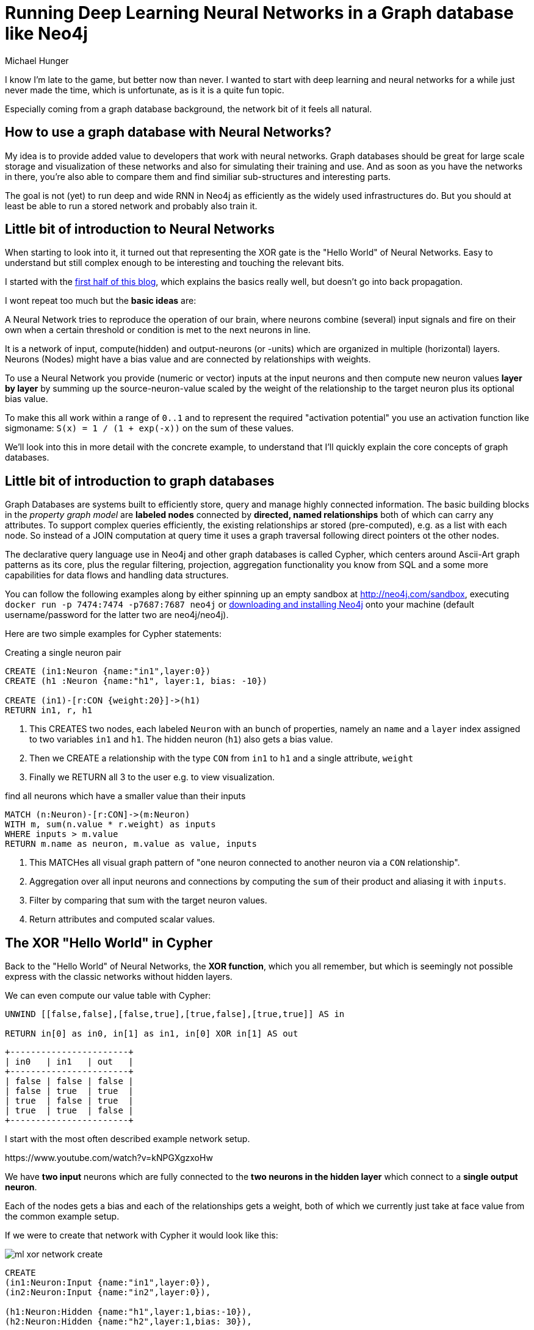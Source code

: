 = Running Deep Learning Neural Networks in a Graph database like Neo4j
:neo4j-version: 3.1
:author: Michael Hunger
:twitter: @mesirii
:tags: neural networks, machine learning
:img: ../img


I know I'm late to the game, but better now than never.
I wanted to start with deep learning and neural networks for a while just never made the time, which is unfortunate, as is it is a quite fun topic.

Especially coming from a graph database background, the network bit of it feels all natural.

== How to use a graph database with Neural Networks?

My idea is to provide added value to developers that work with neural networks.
Graph databases should be great for large scale storage and visualization of these networks and also for simulating their training and use.
And as soon as you have the networks in there, you're also able to compare them and find similiar sub-structures and interesting parts.

The goal is not (yet) to run deep and wide RNN in Neo4j as efficiently as the widely used infrastructures do.
But you should at least be able to run a stored network and probably also train it.

== Little bit of introduction to Neural Networks

When starting to look into it, it turned out that representing the XOR gate is the "Hello World" of Neural Networks.
Easy to understand but still complex enough to be interesting and touching the relevant bits.

I started with the http://machinethink.net/blog/the-hello-world-of-neural-networks/[first half of this blog], which explains the basics really well, but doesn't go into back propagation.

I wont repeat too much but the *basic ideas* are:

A Neural Network tries to reproduce the operation of our brain, where neurons combine (several) input signals and fire on their own when a certain threshold or condition is met to the next neurons in line.

It is a network of input, compute(hidden) and output-neurons (or -units) which are organized in multiple (horizontal) layers.
Neurons (Nodes) might have a bias value and are connected by relationships with weights.

To use a Neural Network you provide (numeric or vector) inputs at the input neurons and then compute new neuron values *layer by layer* by summing up the source-neuron-value scaled by the weight of the relationship to the target neuron plus its optional bias value.

To make this all work within a range of `0..1` and to represent the required "activation potential" you use an activation function like sigmoname: `S(x) = 1 / (1 + exp(-x))` on the sum of these values.

We'll look into this in more detail with the concrete example, to understand that I'll quickly explain the core concepts of graph databases.

== Little bit of introduction to graph databases

Graph Databases are systems built to efficiently store, query and manage highly connected information.
The basic building blocks in the _property graph model_ are *labeled nodes* connected by *directed, named relationships* both of which can carry any attributes.
To support complex queries efficiently, the existing relationships ar stored (pre-computed), e.g. as a list with each node.
So instead of a JOIN computation at query time it uses a graph traversal following direct pointers ot the other nodes.

The declarative query language use in Neo4j and other graph databases is called Cypher, which centers around Ascii-Art graph patterns as its core, plus the regular filtering, projection, aggregation functionality you know from SQL and a some more capabilities for data flows and handling data structures.

====
You can follow the following examples along by either spinning up an empty sandbox at http://neo4j.com/sandbox, executing `docker run -p 7474:7474 -p7687:7687 neo4j` or http://neo4j.com/download[downloading and installing Neo4j] onto your machine (default username/password for the latter two are neo4j/neo4j).
====

Here are two simple examples for Cypher statements:

.Creating a single neuron pair
----
CREATE (in1:Neuron {name:"in1",layer:0})
CREATE (h1 :Neuron {name:"h1", layer:1, bias: -10})

CREATE (in1)-[r:CON {weight:20}]->(h1)
RETURN in1, r, h1
----

<1> This CREATES two nodes, each labeled `Neuron` with an bunch of properties, namely an `name` and a `layer` index assigned to two variables `in1` and `h1`. 
The hidden neuron (`h1`) also gets a bias value.
<2> Then we CREATE a relationship with the type `CON` from `in1` to `h1` and a single attribute, `weight`
<3> Finally we RETURN all 3 to the user e.g. to view visualization.

.find all neurons which have a smaller value than their inputs
----
MATCH (n:Neuron)-[r:CON]->(m:Neuron)
WITH m, sum(n.value * r.weight) as inputs
WHERE inputs > m.value
RETURN m.name as neuron, m.value as value, inputs
----

<1> This MATCHes all visual graph pattern of "one neuron connected to another neuron via a `CON` relationship".
<2> Aggregation over all input neurons and connections by computing the `sum` of their product and aliasing it with `inputs`.
<3> Filter by comparing that sum with the target neuron values.
<4> Return attributes and computed scalar values.

== The XOR "Hello World" in Cypher

Back to the "Hello World" of Neural Networks, the *XOR function*, which you all remember, but which is seemingly not possible express with the classic networks without hidden layers.

We can even compute our value table with Cypher:

[source,cypher]
----
UNWIND [[false,false],[false,true],[true,false],[true,true]] AS in 

RETURN in[0] as in0, in[1] as in1, in[0] XOR in[1] AS out
----

//table

ifndef::env-graphgist[]
----
+-----------------------+
| in0   | in1   | out   |
+-----------------------+
| false | false | false |
| false | true  | true  |
| true  | false | true  |
| true  | true  | false |
+-----------------------+
----
endif::env-graphgist[]


I start with the most often described example network setup.

++++
https://www.youtube.com/watch?v=kNPGXgzxoHw
++++

We have *two input* neurons which are fully connected to the *two neurons in the hidden layer* which connect to a *single output neuron*.

Each of the nodes gets a bias and each of the relationships gets a weight, both of which we currently just take at face value from the common example setup.

If we were to create that network with Cypher it would look like this:

ifndef::env-graphgist[]
image::{img}/ml-xor-network-create.jpg[]
endif::env-graphgist[]


//setup
[source,cypher]
----
CREATE 
(in1:Neuron:Input {name:"in1",layer:0}),
(in2:Neuron:Input {name:"in2",layer:0}),

(h1:Neuron:Hidden {name:"h1",layer:1,bias:-10}),
(h2:Neuron:Hidden {name:"h2",layer:1,bias: 30}),

(in1)-[:CON {weight:20}]->(h1),
(in1)-[:CON {weight:20}]->(h2),
       
(in2)-[:CON {weight:-20}]->(h1),
(in2)-[:CON {weight:-20}]->(h2),

(o1:Neuron:Output {name:"o1",layer:100,bias:-30}),

(h1)-[:CON {weight:20}]->(o1),
(h2)-[:CON {weight:20}]->(o1)

RETURN *
----

Basically just creating the neuron-nodes in layers and connecting them with weighted relationships.

Which results in this really pretty graph visualization:

//graph

ifndef::env-graphgist[]
image::{img}/ml-xor-network-weights.jpg[]
endif::env-graphgist[]

We initialize our network by setting the values for the two input neurons, e.g. to `{in1:1, in2:0}`.

[source,cypher]
----
MATCH (in1:Neuron:Input {name:"in1"}),(in2:Neuron:Input {name:"in2"})
SET in1.value = 1, in2.value = 0
----

Now our textbook computation for the new value of a target neuron in our network looks like this.

[source,cypher]
----
MATCH (source:Neuron:Input)-[r:CON]->(target:Neuron)
WITH target, sum( source.value * r.weight ) + target.bias as inputSum
SET target.value = 1.0 / (1.0 + exp(-1.0 * inputSum))
RETURN target.name, target.value, inputSum
----

<1> find all graph patterns where a source points to a target
<2> aggregate per target, compute the input sum (value*weight) and add the targets bias
<3> apply the activation function, in our case sigmoname: `S(x) = 1 / (1 + exp(-x))`

//table

ifndef::env-graphgist[]
----
+-------------------------------------------+
| target.name | target.value       | inputSum |
+-------------------------------------------+
| "h1"      | 0.9999546021312976 | 10       |
| "h2"      | 1.0                | 50       |
+-------------------------------------------+
----
endif::env-graphgist[]

As explained in the video above, these weights and biases turn our neurons into `OR` (h1), `NAND` (h2) and `AND` (o1) gates to represent the XOR function.
This happens by pusing the _input sum plus bias_ either to larger negative or positive values for sigmoid to result in values close to 0 or 1.

Now we would have to apply the same computation again for the next layer to compute the outputs.

[source,cypher]
----
MATCH (source:Neuron)-[r:CON]->(target:Neuron:Output)
WITH target, sum( source.value * r.weight ) + target.bias as inputSum
SET target.value = 1.0 / (1.0 + exp(-1.0 * inputSum))
RETURN target.name, target.value, inputSum
----

//table

ifndef::env-graphgist[]
----
+----------------------------------------------------+
| target.name | target.value       | inputSum          |
+----------------------------------------------------+
| "o1"      | 0.9999545608951235 | 9.999092042625954 |
+----------------------------------------------------+
----
endif::env-graphgist[]

The result fits our bill for the computation of XOR, we can apply the same for the other input values too.

To compute everything in single statement, we have to change the structure slightly, as we have to compute layer by layer, we sort the neurons by layer index.
As Cypher does depth first search by default the order of computation would otherwise be off.

[source,cypher]
----
WITH {in1:1,in2:0} as input
MATCH (n:Neuron:Input) SET n.value = input[n.name]
WITH input, count(*) as inputNeurons

MATCH (n:Neuron) WHERE NOT n:Input WITH * ORDER BY n.layer
SET n.value = 1.0 / (1.0 + exp(-1.0 * (n.bias + reduce(v=0.0, weightedValue IN [(p)-[r:CON]->(n) | p.value * r.weight] | v + weightedValue))))

WITH * WHERE n:Output
RETURN input, n.name as output, round(n.value*10.0)/10.0 as value;
----

<1> define our input data from map
<2> find input neurons and set value by name
<3> only keep the input and count of updated nodes for the next part

<4> find all non-input neurons and order them by layer
<5> compute the sigmoid of the input sum plus bias as the new target value, with the input-sum computation done inline with `reduce` and a _pattern comprehension_ 

<6> Only keep the output neurons
<7> Return input and all outputs

//table

image::{img}/ml-xor-network-run.jpg[]

*TODO* I wanted to compute all inputs at once but the Cypher execution / writing values to the nodes only keeps the last value around.

[source,cypher]
----
UNWIND [{row:0,in1:0,in2:0},{row:1,in1:0,in2:1},{row:2,in1:1,in2:0},{row:3,in1:1,in2:1}] as input
MATCH (n:Neuron) SET n.value = case when n:Input then input[n.name] else n.value end

WITH * WHERE NOT n:Input WITH * ORDER BY input.row, n.layer
SET n.value = 1.0 / (1.0 + exp(-1.0 * (n.bias + reduce(v=0.0, weightedValue IN [(p)-[r:CON]->(n) | p.value * r.weight] | v + weightedValue))))

WITH * WHERE n:Output
RETURN input, n.name as output, round(n.value*10.0)/10.0 as value;
----

//table

*This was the easy bit*

We can now store and compute (forward-propagage) Neural Networks in our graph, which is already pretty cool.

Going forward we want to be able to provide procedures like `apoc.ml.compute("network",{inputs})` and also provide things like `apoc.ml.logistics` / sigmoid / sigmoid.prime functions.

In an upcoming post I want to demonstrate how to extract network representations from the common deep learning frameworks and store them in Neo4j and perhaps load them from the database too.

This would not just enable storage + visualization but also comparison and computing some interesting graph properties and running some graph algorithms on the networks.
(E.g. to find central nodes or weighted shortest paths).

NOTE: Please try yourself with common networks and let me (http://twitter.com/mesirii[@mesirii]) know how it goes for you.

I haven't covered other types of networks yet, like _Recurrent Neural Networks (RNN)_ or _Convolutional Neural Networks (CNN)_ that's also up for another post.

But instead I wanted to look at training our networks in the graph to figure out how to arrive at the weights that we've used so far "automagically".

== Training Neural Networks

As the  blog post I've been reading only contained a very general statement with regards to training and computing the weigths:

____
Determine how wrong the prediction is. There are various ways to express this error, or “loss”, as some numeric quantity.

Perform a backward pass through the network and move the weights a little bit in the direction of the right answer.
The next time you make a prediction for the same inputs, the answer will be a little more correct.
____

I had to look for another post on the same example network but explaining the whole training bit, and found https://stevenmiller888.github.io/mind-how-to-build-a-neural-network/[this really well written post] from Steven Miller, the Development Manager at Segment.

The basics are simple, the devil is in the detail (it also doesn't help that my last real exposure to math was some 20 years ago).

Network setup:

1. You create your Neural Networks with the required sizes of input and output layers
2. You add as many hidden layers as make sense
3. You (fully) connect the previous layer to the next (non-connected could be also weight = 0)
4. You assign (smallish) random numbers to weights (and biases)

In our case we reuse our existing network structure and just "reset" biases and weights to "random" values.

I use some fixed values here b/c otherwise the numbers won't be repeatable, you could use Cypher's `rand()` function in a real approach.

[source,cypher]
----
WITH [0.1,0.3,0.5] as random
MATCH (p:Neuron)-[r:CON]->(n:Neuron)
SET n.bias = random[id(n) % 3], r.weights = random[id(r) % 3]

RETURN *
----

// table

For training your repeat the next steps several (tens of thousand times) with your training data.

5. Apply your network to the inputs (forward pass), 
6. compute the output errors
7. propagate that delta backwards through the layers based on the existing weights (back propagation)

Let's start with applying our inputs (0,1) to this random network:

[source,cypher]
----
WITH {in1:0,in2:1} as input
MATCH (n:Neuron:Input) SET n.value = input[n.name]
WITH input, count(*) as inputNeurons

MATCH (n:Neuron) WHERE NOT n:Input WITH * ORDER BY n.layer
SET n.value = 1.0 / (1.0 + exp(-1.0 * (n.bias + reduce(v=0.0, weightedValue IN [(p)-[r:CON]->(n) | p.value * r.weight] | v + weightedValue))))

WITH * WHERE n:Output
RETURN input, n.name as output, round(n.value*1000.0)/1000.0 as value;
----

//table

ifndef::env-graphgist[]
----
+---------------------------------+
| input          | output | value |
+---------------------------------+
| {in1=0, in2=1} | "o1"   | 0.574 |
+---------------------------------+
----
endif::env-graphgist[]

=== Back Propagation

The back propagation starts at the outputs and then walks through the layers from the end, distributing the previous layer's error delta onto the existing weights based on their previous values (contribution) to the output.

I won't go into the math behind it, just the mechanics, for the details please see Steven Millers post.

The expected output is 1, our output is 0.574 so only half of that value.

First we have to compute the delta (error).

`error = expected - output = 1 - 0.574 = 0.426`

Sometimes also the squared error function is used: 

`error = 1/2 * ( expected - output ) ^ 2`


Now we have to distribute that error backwards onto the weights and the bias that went into the output, we have two weights coming from `h1` and `h2` and the bias of o1 itself.

Our input sum is:

`inputSum = h1.value * r1.weight + h2.value * r2.weight + o1.bias = xxx`

Applying the activation function:

`S(x) = S(...) = 0.574`

We compute the steepness of the slope of the activation function via the derivation of sigmoid as the value the activation has to change.
(The derivation of sigmoid is called sigmoid prime, or `S'(x) = S(x)*(1-S(x))`)

`deltaOutputSum = S'(inputSum) * (error) = S'(...) * 0.426 = xxx * 0.426 = `

For backward propagation of the error each contributing part gets a partial delta of the error based on it's contribution.

We use this delta output sum to comput *two things now*,

* the change of the weights and bias
* and the new (adapted) values of our previous level of neurons for the next level of back propagation.

We can compute the change of weights by dividing the `deltaOutputSum` by the previous value of each source neuron.

`r.weight = r.weight + deltaOutputSum / source.value`

For the bias we do the same, only treating source.value as 1 as the bias is independent of any source.

TODO, I just made this up, check it.

`n.bias = n.bias + deltaOutputSum`

Similarly we can compute the delta ("error") of the hidden neurons to back-propagate, but *we need to use the old (previous) `rel.weight`*, because we back-propagate the old computation, not the new one.

`deltaHiddenSum = deltaOutputSum / r.weight * sigmoidPrime(inputSum)`

`source.value = source.value + deltaOutputSum / r.weight * sigmoidPrime(inputSum)`

// TODO do we need to remove the bias from the inputSum ?

Now we apply the same for the weights of the input layer, propagating each using the existing weights and input-sums and our new, delta of the hidden neurons.

`r.weight = r.weight + deltaOutputSum / input.value`

// todo, or should we still ? perhaps treat zero as "close to zero", but then it's quite a huge influence
If the input value was zero then we don't change the weight because it didn't contribute to the input sum in the first place.


// TODO learning rate
////

[source,cypher]
----
CREATE 
(in1:Neuron:Input {name:"in1",layer:0}),
(in2:Neuron:Input {name:"in2",layer:0}),

(h1:Neuron:Hidden {name:"h1",layer:1,weight:-8}),
(h2:Neuron:Hidden {name:"h2",layer:1,weight:-20}),

(in1)-[:CON {weight:54}]->(h1),
(in1)-[:CON {weight:14}]->(h2),
       
(in2)-[:CON {weight:17}]->(h1),
(in2)-[:CON {weight:14}]->(h2),

(o0:Neuron:Output {name:"o0",layer:100,weight:-48}),

(h1)-[:CON {weight:92}]->(o0),
(h2)-[:CON {weight:-98}]->(o0);
----
// WITH input, count(*) as inputsUpdated


[source,cypher]
----
WITH {in1:1,in2:0} as input
MATCH (n:Neuron:Input) SET n.value = input[n.name]
WITH input, count(*) as inputNeurons

MATCH (n:Neuron) WHERE NOT n:Input WITH * ORDER BY n.layer
SET n.value = 1.0 / (1.0 + exp(-1.0 * (n.weight + reduce(v=0.0, wv IN [(p)-[r:CON]->(n) | toFloat(p.value) * toFloat(r.weight)] | v + wv))))

WITH * WHERE n:Output
RETURN input, collect({name:n.name, v: round(n.value*10.0)/10.0}) as output;
----

// TODO
[source,cypher]
----
UNWIND [{in1:0,in2:0},{in1:0,in2:1},{in1:1,in2:0},{in1:1,in2:1}] as input
UNWIND keys(input) as key
MATCH (in:Neuron:Input {name:key}) SET in.value = input[key]
WITH distinct input

MATCH (n:Neuron) WHERE NOT n:Input WITH * ORDER BY n.layer
WITH input,collect(n) as neurons
FOREACH (n IN neurons | SET n.value = 1.0 / (1.0 + exp(-1.0 * (n.weight + reduce(v=0.0, wv IN [(p)-[r:CON]->(n) | toFloat(p.value) * toFloat(r.weight)] | v + wv)))))

RETURN input, size(neurons) as neuronsUpdated, [o IN neurons WHERE o:Output | {name:o.name, v:o.value}] as output
----

[source,cypher]
----
UNWIND [{row:0,in1:0,in2:0},{row:1,in1:0,in2:1},{row:2,in1:1,in2:0},{row:3,in1:1,in2:1}] as input
MATCH (n:Neuron) SET n.value = input[n.name]

WITH * WHERE NOT n:Input WITH * ORDER BY input.row, n.layer
SET n.value = 1.0 / (1.0 + exp(-1.0 * (n.weight + reduce(v=0.0, wv IN [(p)-[r:CON]->(n) | toFloat(p.value) * toFloat(r.weight)] | v + wv))))

WITH * WHERE n:Output
RETURN input, {name:n.name, v: n.value} as output;
----

[source,cypher]
----
MATCH (n:Neuron) WHERE NOT n:Input WITH * ORDER BY n.layer
SET n.value = 1.0 / (1.0 + exp(-1.0 * (n.weight + reduce(v=0.0, wv IN [(p)-[r:CON]->(n) | toFloat(p.value) * toFloat(r.weight)] | v + wv))))
RETURN n.name, n.value, n.weight, n.layer;
----

[source,cypher]
----
match (n:Neuron) RETURN n.name, n.value, n.weight order by n.layer, n.name;
----

////

== References

* https://en.wikibooks.org/wiki/Artificial_Neural_Networks/Activation_Functions[Activation Functions]
* http://neo4j.com/developer/cypher[Cypher Introduction]
* https://mattmazur.com/2015/03/17/a-step-by-step-backpropagation-example/[]
